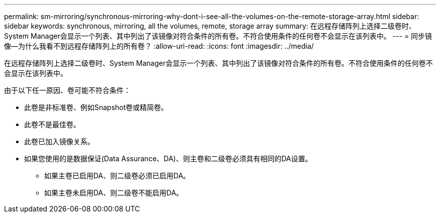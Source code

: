 ---
permalink: sm-mirroring/synchronous-mirroring-why-dont-i-see-all-the-volumes-on-the-remote-storage-array.html 
sidebar: sidebar 
keywords: synchronous, mirroring, all the volumes, remote, storage array 
summary: 在远程存储阵列上选择二级卷时、System Manager会显示一个列表、其中列出了该镜像对符合条件的所有卷。不符合使用条件的任何卷不会显示在该列表中。 
---
= 同步镜像—为什么我看不到远程存储阵列上的所有卷？
:allow-uri-read: 
:icons: font
:imagesdir: ../media/


[role="lead"]
在远程存储阵列上选择二级卷时、System Manager会显示一个列表、其中列出了该镜像对符合条件的所有卷。不符合使用条件的任何卷不会显示在该列表中。

由于以下任一原因、卷可能不符合条件：

* 此卷是非标准卷、例如Snapshot卷或精简卷。
* 此卷不是最佳卷。
* 此卷已加入镜像关系。
* 如果您使用的是数据保证(Data Assurance、DA)、则主卷和二级卷必须具有相同的DA设置。
+
** 如果主卷已启用DA、则二级卷必须已启用DA。
** 如果主卷未启用DA、则二级卷不能启用DA。



